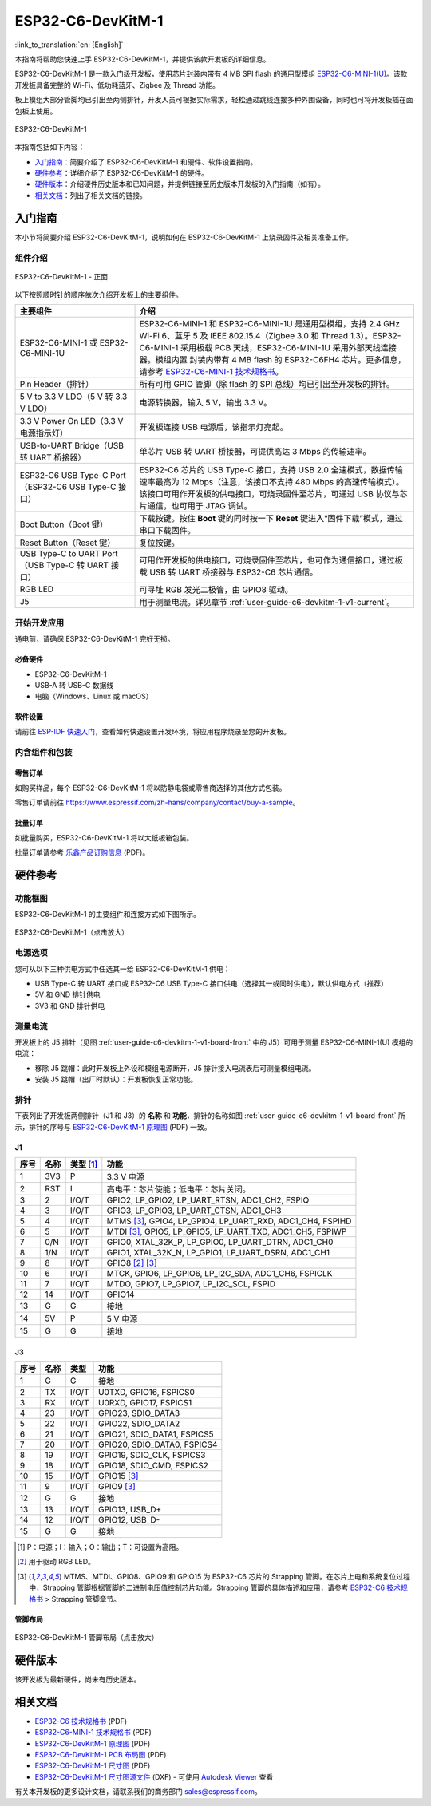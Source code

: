 ===================
ESP32-C6-DevKitM-1
===================

:link_to_translation:`en: [English]`

本指南将帮助您快速上手 ESP32-C6-DevKitM-1，并提供该款开发板的详细信息。

ESP32-C6-DevKitM-1 是一款入门级开发板，使用芯片封装内带有 4 MB SPI flash 的通用型模组 `ESP32-C6-MINI-1(U) <https://www.espressif.com/sites/default/files/documentation/esp32-c6-mini-1_datasheet_cn.pdf>`_。该款开发板具备完整的 Wi-Fi、低功耗蓝牙、Zigbee 及 Thread 功能。

板上模组大部分管脚均已引出至两侧排针，开发人员可根据实际需求，轻松通过跳线连接多种外围设备，同时也可将开发板插在面包板上使用。

.. figure:: ../../../_static/esp32-c6-devkitm-1/esp32-c6-devkitm-1-isometric.png
    :align: center
    :alt: ESP32-C6-DevKitM-1
    :figclass: align-center

    ESP32-C6-DevKitM-1

本指南包括如下内容：

- `入门指南`_：简要介绍了 ESP32-C6-DevKitM-1 和硬件、软件设置指南。
- `硬件参考`_：详细介绍了 ESP32-C6-DevKitM-1 的硬件。
- `硬件版本`_：介绍硬件历史版本和已知问题，并提供链接至历史版本开发板的入门指南（如有）。
- `相关文档`_：列出了相关文档的链接。

入门指南
========

本小节将简要介绍 ESP32-C6-DevKitM-1，说明如何在 ESP32-C6-DevKitM-1 上烧录固件及相关准备工作。

组件介绍
--------

.. _user-guide-c6-devkitm-1-v1-board-front:

.. figure:: ../../../_static/esp32-c6-devkitm-1/esp32-c6-devkitm-1-v1-annotated-photo.png
    :align: center
    :alt: ESP32-C6-DevKitM-1 - 正面
    :figclass: align-center

    ESP32-C6-DevKitM-1 - 正面

以下按照顺时针的顺序依次介绍开发板上的主要组件。 

.. list-table::
   :widths: 30 70
   :header-rows: 1

   * - 主要组件
     - 介绍
   * - ESP32-C6-MINI-1 或 ESP32-C6-MINI-1U
     - ESP32-C6-MINI-1 和 ESP32-C6-MINI-1U 是通用型模组，支持 2.4 GHz Wi-Fi 6、蓝牙 5 及 IEEE 802.15.4（Zigbee 3.0 和 Thread 1.3）。ESP32-C6-MINI-1 采用板载 PCB 天线，ESP32-C6-MINI-1U 采用外部天线连接器。模组内置 封装内带有 4 MB flash 的 ESP32-C6FH4 芯片。更多信息，请参考 `ESP32-C6-MINI-1 技术规格书`_。
   * - Pin Header（排针）
     - 所有可用 GPIO 管脚（除 flash 的 SPI 总线）均已引出至开发板的排针。
   * - 5 V to 3.3 V LDO（5 V 转 3.3 V LDO）
     - 电源转换器，输入 5 V，输出 3.3 V。
   * - 3.3 V Power On LED（3.3 V 电源指示灯）
     - 开发板连接 USB 电源后，该指示灯亮起。
   * - USB-to-UART Bridge（USB 转 UART 桥接器）
     - 单芯片 USB 转 UART 桥接器，可提供高达 3 Mbps 的传输速率。
   * - ESP32-C6 USB Type-C Port（ESP32-C6 USB Type-C 接口）
     - ESP32-C6 芯片的 USB Type-C 接口，支持 USB 2.0 全速模式，数据传输速率最高为 12 Mbps（注意，该接口不支持 480 Mbps 的高速传输模式）。该接口可用作开发板的供电接口，可烧录固件至芯片，可通过 USB 协议与芯片通信，也可用于 JTAG 调试。
   * - Boot Button（Boot 键）
     - 下载按键。按住 **Boot** 键的同时按一下 **Reset** 键进入“固件下载”模式，通过串口下载固件。
   * - Reset Button（Reset 键）
     - 复位按键。
   * - USB Type-C to UART Port（USB Type-C 转 UART 接口）
     - 可用作开发板的供电接口，可烧录固件至芯片，也可作为通信接口，通过板载 USB 转 UART 桥接器与 ESP32-C6 芯片通信。
   * - RGB LED
     - 可寻址 RGB 发光二极管，由 GPIO8 驱动。
   * - J5
     - 用于测量电流。详见章节 :ref:`user-guide-c6-devkitm-1-v1-current`。


开始开发应用
------------

通电前，请确保 ESP32-C6-DevKitM-1 完好无损。

必备硬件
^^^^^^^^

- ESP32-C6-DevKitM-1
- USB-A 转 USB-C 数据线
- 电脑（Windows、Linux 或 macOS）

.. 注解::

  请确保使用优质 USB 数据线。部分数据线仅可用于充电，无法用于数据传输和编程。

软件设置
^^^^^^^^

请前往 `ESP-IDF 快速入门 <https://docs.espressif.com/projects/esp-idf/zh_CN/latest/esp32c6/get-started/index.html>`__，查看如何快速设置开发环境，将应用程序烧录至您的开发板。

.. ESP-AT 固件支持
.. ^^^^^^^^^^^^^^^

.. ESP32-C6-DevKitM-1 支持使用 ESP-AT 指令集，无需对本开发板上的模组进行软件开发即可快速实现产品的无线通讯功能。

.. 乐鑫提供官方的 ESP-AT 固件，您可以前往 `ESP-AT 仓库 <https://github.com/espressif/esp-at/tags>`_ 选择并下载。

.. 如果您需要自定义固件，或查询更多信息，请参考 `ESP-AT 用户指南 <https://docs.espressif.com/projects/esp-at/zh_CN/latest/index.html>`_。

内含组件和包装
--------------

零售订单
^^^^^^^^

如购买样品，每个 ESP32-C6-DevKitM-1 将以防静电袋或零售商选择的其他方式包装。

零售订单请前往 https://www.espressif.com/zh-hans/company/contact/buy-a-sample。

批量订单
^^^^^^^^

如批量购买，ESP32-C6-DevKitM-1 将以大纸板箱包装。

批量订单请参考 `乐鑫产品订购信息 <https://www.espressif.com/sites/default/files/documentation/espressif_products_ordering_information_cn.pdf>`__ (PDF)。

硬件参考
========

功能框图
--------

ESP32-C6-DevKitM-1 的主要组件和连接方式如下图所示。

.. figure:: ../../../_static/esp32-c6-devkitm-1/esp32-c6-devkitm-1-v1-block-diagram.png
    :align: center
    :scale: 70%
    :alt: ESP32-C6-DevKitM-1（点击放大）
    :figclass: align-center

    ESP32-C6-DevKitM-1（点击放大）

电源选项
--------

您可从以下三种供电方式中任选其一给 ESP32-C6-DevKitM-1 供电：

- USB Type-C 转 UART 接口或 ESP32-C6 USB Type-C 接口供电（选择其一或同时供电），默认供电方式（推荐）
- 5V 和 GND 排针供电
- 3V3 和 GND 排针供电

.. _user-guide-c6-devkitm-1-v1-current:

测量电流
--------

开发板上的 J5 排针（见图 :ref:`user-guide-c6-devkitm-1-v1-board-front` 中的 J5）可用于测量 ESP32-C6-MINI-1(U) 模组的电流：

- 移除 J5 跳帽：此时开发板上外设和模组电源断开，J5 排针接入电流表后可测量模组电流。
- 安装 J5 跳帽（出厂时默认）：开发板恢复正常功能。

.. 注解::

  使用 3V3 和 GND 排针给开发板供电时，需移除 J5 跳帽，在外部电路上串联接入电流表，才可测量模组的电流。

排针 
---- 

下表列出了开发板两侧排针（J1 和 J3）的 **名称** 和 **功能**，排针的名称如图 :ref:`user-guide-c6-devkitm-1-v1-board-front` 所示，排针的序号与 `ESP32-C6-DevKitM-1 原理图 <../../_static/esp32-c6-devkitm-1/schematics/esp32-c6-devkitm-1-schematics.pdf>`_ (PDF) 一致。 

J1 
^^^ 
====  =======  ==========  ================================================= 
序号  名称     类型 [1]_    功能
====  =======  ==========  ================================================= 
1     3V3      P            3.3 V 电源
2     RST      I            高电平：芯片使能；低电平：芯片关闭。
3     2        I/O/T        GPIO2, LP_GPIO2, LP_UART_RTSN, ADC1_CH2, FSPIQ
4     3        I/O/T        GPIO3, LP_GPIO3, LP_UART_CTSN, ADC1_CH3
5     4        I/O/T        MTMS [3]_, GPIO4, LP_GPIO4, LP_UART_RXD, ADC1_CH4, FSPIHD
6     5        I/O/T        MTDI [3]_, GPIO5, LP_GPIO5, LP_UART_TXD, ADC1_CH5, FSPIWP
7     0/N      I/O/T        GPIO0, XTAL_32K_P, LP_GPIO0, LP_UART_DTRN, ADC1_CH0
8     1/N      I/O/T        GPIO1, XTAL_32K_N, LP_GPIO1, LP_UART_DSRN, ADC1_CH1
9     8        I/O/T        GPIO8 [2]_ [3]_
10    6        I/O/T        MTCK, GPIO6, LP_GPIO6, LP_I2C_SDA, ADC1_CH6, FSPICLK
11    7        I/O/T        MTDO, GPIO7, LP_GPIO7, LP_I2C_SCL, FSPID
12    14       I/O/T        GPIO14
13    G        G            接地
14    5V       P            5 V 电源
15    G        G            接地
====  =======  ==========  ================================================= 


J3 
^^^ 
====  ==========  ======  ========================================== 
序号  名称         类型     功能
====  ==========  ======  ==========================================
1     G           G       接地
2     TX          I/O/T   U0TXD, GPIO16, FSPICS0
3     RX          I/O/T   U0RXD, GPIO17, FSPICS1
4     23          I/O/T   GPIO23, SDIO_DATA3
5     22          I/O/T   GPIO22, SDIO_DATA2
6     21          I/O/T   GPIO21, SDIO_DATA1, FSPICS5
7     20          I/O/T   GPIO20, SDIO_DATA0, FSPICS4
8     19          I/O/T   GPIO19, SDIO_CLK, FSPICS3
9     18          I/O/T   GPIO18, SDIO_CMD, FSPICS2
10    15          I/O/T   GPIO15 [3]_
11    9           I/O/T   GPIO9 [3]_
12    G           G       接地
13    13          I/O/T   GPIO13, USB_D+
14    12          I/O/T   GPIO12, USB_D-
15    G           G       接地
====  ==========  ======  ==========================================

.. [1] P：电源；I：输入；O：输出；T：可设置为高阻。 
.. [2] 用于驱动 RGB LED。 
.. [3] MTMS、MTDI、GPIO8、GPIO9 和 GPIO15 为 ESP32-C6 芯片的 Strapping 管脚。在芯片上电和系统复位过程中，Strapping 管脚根据管脚的二进制电压值控制芯片功能。Strapping 管脚的具体描述和应用，请参考 `ESP32-C6 技术规格书`_ > Strapping 管脚章节。

管脚布局
^^^^^^^^
.. figure:: ../../../_static/esp32-c6-devkitm-1/esp32-c6-devkitm-1-pin-layout.png
    :align: center
    :scale: 40%
    :alt: ESP32-C6-DevKitM-1 管脚布局（点击放大）
    :figclass: align-center

    ESP32-C6-DevKitM-1 管脚布局（点击放大）

硬件版本
==========

该开发板为最新硬件，尚未有历史版本。

相关文档
========
* `ESP32-C6 技术规格书`_ (PDF)
* `ESP32-C6-MINI-1 技术规格书`_ (PDF)
* `ESP32-C6-DevKitM-1 原理图 <../../_static/esp32-c6-devkitm-1/schematics/esp32-c6-devkitm-1-schematics.pdf>`_ (PDF)
* `ESP32-C6-DevKitM-1 PCB 布局图 <../../_static/esp32-c6-devkitm-1/schematics/esp32-c6-devkitm-1-pcb-layout.pdf>`_ (PDF)
* `ESP32-C6-DevKitM-1 尺寸图 <../../_static/esp32-c6-devkitm-1/schematics/esp32-c6-devkitm-1-dimensions.pdf>`_ (PDF)
* `ESP32-C6-DevKitM-1 尺寸图源文件 <../../_static/esp32-c6-devkitm-1/schematics/esp32-c6-devkitm-1-dimensions.dxf>`_ (DXF) - 可使用 `Autodesk Viewer <https://viewer.autodesk.com/>`_ 查看

有关本开发板的更多设计文档，请联系我们的商务部门 `sales@espressif.com <sales@espressif.com>`_。

.. _ESP32-C6 技术规格书: https://www.espressif.com/sites/default/files/documentation/esp32-c6_datasheet_cn.pdf
.. _ESP32-C6-MINI-1 技术规格书: https://www.espressif.com/sites/default/files/documentation/esp32-c6-mini-1_datasheet_cn.pdf
